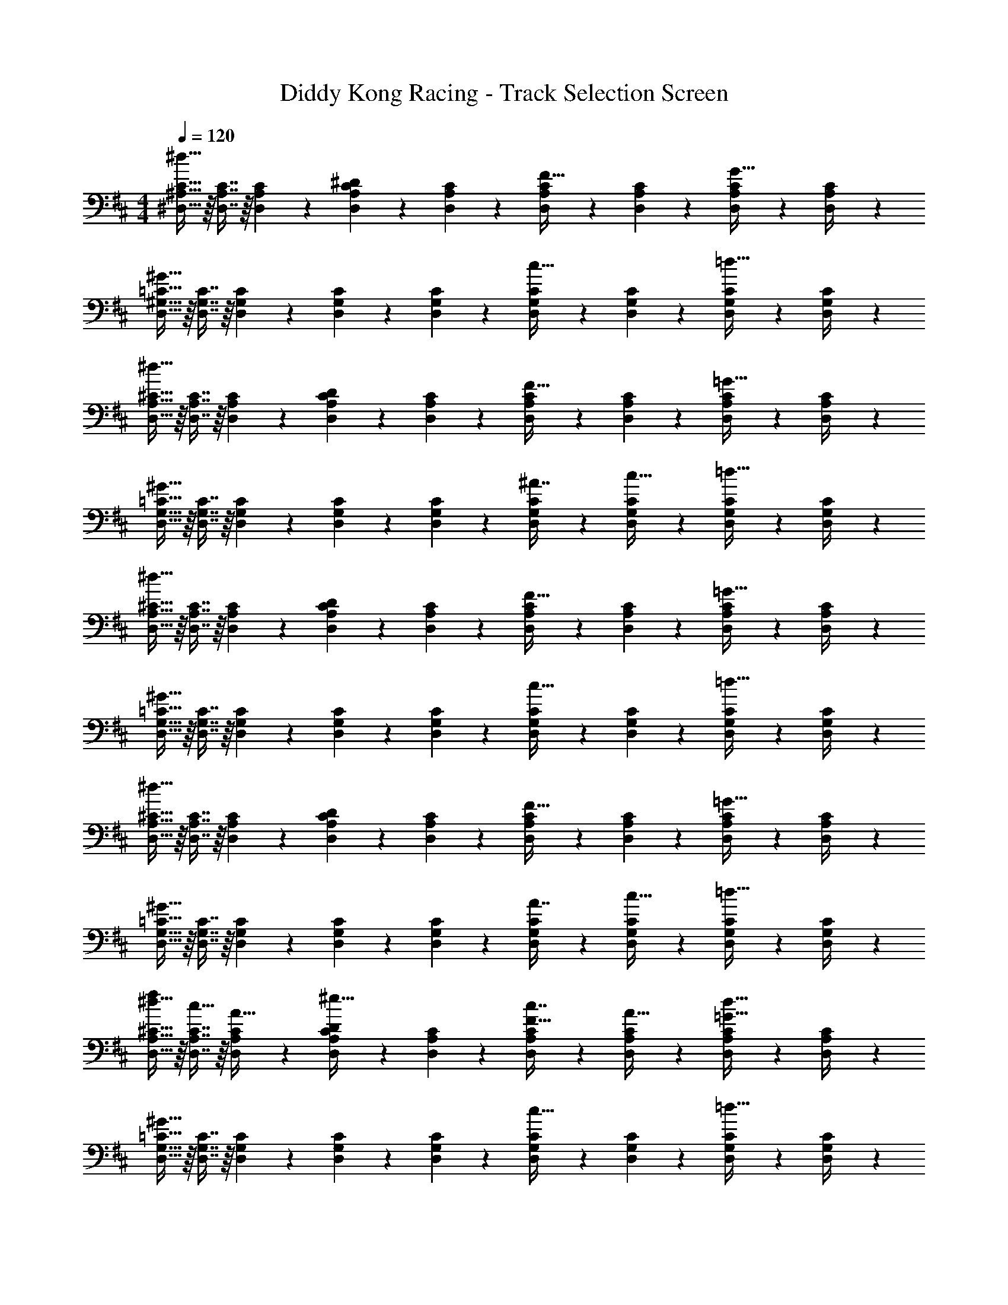X: 1
T: Diddy Kong Racing - Track Selection Screen
Z: ABC Generated by Starbound Composer
L: 1/4
M: 4/4
Q: 1/4=120
K: D
[^D,15/32^A,15/32C15/32^d33/32] z/16 [D,7/16A,7/16C7/16] z/16 [D,41/96A,41/96C41/96] z7/96 [D,41/96A,41/96C41/96^D] z7/96 [D,41/96A,41/96C41/96] z7/96 [D,67/160A,67/160C67/160F31/32] z/20 [D,4/9A,4/9C4/9] z/18 [D,/5A,/5C/5G15/32] z/20 [D,/5C/5A,/4] z/20 
[D,15/32^G,15/32=C15/32^G33/32] z/16 [D,7/16G,7/16C7/16] z/16 [D,41/96G,41/96C41/96] z7/96 [D,41/96G,41/96C41/96] z7/96 [D,41/96G,41/96C41/96] z7/96 [D,67/160G,67/160C67/160c31/32] z/20 [D,4/9G,4/9C4/9] z/18 [D,/5G,/5C/5=d15/32] z/20 [D,/5C/5G,/4] z/20 
[D,15/32A,15/32^C15/32^d33/32] z/16 [D,7/16A,7/16C7/16] z/16 [D,41/96A,41/96C41/96] z7/96 [D,41/96A,41/96C41/96D] z7/96 [D,41/96A,41/96C41/96] z7/96 [D,67/160A,67/160C67/160F31/32] z/20 [D,4/9A,4/9C4/9] z/18 [D,/5A,/5C/5=G15/32] z/20 [D,/5C/5A,/4] z/20 
[D,15/32G,15/32=C15/32^G33/32] z/16 [D,7/16G,7/16C7/16] z/16 [D,41/96G,41/96C41/96] z7/96 [D,41/96G,41/96C41/96] z7/96 [D,41/96G,41/96C41/96] z7/96 [D,67/160G,67/160C67/160^A7/16] z/20 [D,4/9G,4/9C4/9c15/32] z/18 [D,/5G,/5C/5=d15/32] z/20 [D,/5C/5G,/4] z/20 
[D,15/32A,15/32^C15/32^d33/32] z/16 [D,7/16A,7/16C7/16] z/16 [D,41/96A,41/96C41/96] z7/96 [D,41/96A,41/96C41/96D] z7/96 [D,41/96A,41/96C41/96] z7/96 [D,67/160A,67/160C67/160F31/32] z/20 [D,4/9A,4/9C4/9] z/18 [D,/5A,/5C/5=G15/32] z/20 [D,/5C/5A,/4] z/20 
[D,15/32G,15/32=C15/32^G33/32] z/16 [D,7/16G,7/16C7/16] z/16 [D,41/96G,41/96C41/96] z7/96 [D,41/96G,41/96C41/96] z7/96 [D,41/96G,41/96C41/96] z7/96 [D,67/160G,67/160C67/160c31/32] z/20 [D,4/9G,4/9C4/9] z/18 [D,/5G,/5C/5=d15/32] z/20 [D,/5C/5G,/4] z/20 
[D,15/32A,15/32^C15/32^d33/32] z/16 [D,7/16A,7/16C7/16] z/16 [D,41/96A,41/96C41/96] z7/96 [D,41/96A,41/96C41/96D] z7/96 [D,41/96A,41/96C41/96] z7/96 [D,67/160A,67/160C67/160F31/32] z/20 [D,4/9A,4/9C4/9] z/18 [D,/5A,/5C/5=G15/32] z/20 [D,/5C/5A,/4] z/20 
[D,15/32G,15/32=C15/32^G33/32] z/16 [D,7/16G,7/16C7/16] z/16 [D,41/96G,41/96C41/96] z7/96 [D,41/96G,41/96C41/96] z7/96 [D,41/96G,41/96C41/96] z7/96 [D,67/160G,67/160C67/160A7/16] z/20 [D,4/9G,4/9C4/9c15/32] z/18 [D,/5G,/5C/5=d15/32] z/20 [D,/5C/5G,/4] z/20 
[D,15/32A,15/32^C15/32f/^d33/32] z/16 [D,7/16A,7/16C7/16c15/32] z/16 [D,41/96A,41/96C41/96A15/32] z7/96 [D,41/96A,41/96C41/96^e31/32D] z7/96 [D,41/96A,41/96C41/96] z7/96 [D,67/160A,67/160C67/160c7/16F31/32] z/20 [D,4/9A,4/9C4/9A15/32] z/18 [D,/5A,/5C/5=G15/32d49/32] z/20 [D,/5C/5A,/4] z/20 
[D,15/32G,15/32=C15/32^G33/32] z/16 [D,7/16G,7/16C7/16] z/16 [D,41/96G,41/96C41/96] z7/96 [D,41/96G,41/96C41/96] z7/96 [D,41/96G,41/96C41/96] z7/96 [D,67/160G,67/160C67/160c31/32] z/20 [D,4/9G,4/9C4/9] z/18 [D,/5G,/5C/5=d15/32] z/20 [D,/5C/5G,/4] z/20 
[D,15/32A,15/32^C15/32f/^d33/32] z/16 [D,7/16A,7/16C7/16c15/32] z/16 [D,41/96A,41/96C41/96A15/32] z7/96 [D,41/96A,41/96C41/96e31/32D] z7/96 [D,41/96A,41/96C41/96] z7/96 [D,67/160A,67/160C67/160f7/16F31/32] z/20 [D,4/9A,4/9C4/9c15/32] z/18 [D,/5A,/5C/5=G15/32d49/32] z/20 [D,/5C/5A,/4] z/20 
[D,15/32G,15/32=C15/32^G33/32] z/16 [D,7/16G,7/16C7/16] z/16 [D,41/96G,41/96C41/96] z7/96 [D,41/96G,41/96C41/96] z7/96 [D,41/96G,41/96C41/96] z7/96 [D,67/160G,67/160C67/160c31/32] z/20 [D,4/9G,4/9C4/9] z/18 [D,/5G,/5C/5=d15/32] z/20 [D,/5C/5G,/4] z/20 
[D,15/32A,15/32^C15/32f9/16^d33/32] z/16 [D,7/16A,7/16C7/16c151/288] z/16 [D,41/96A,41/96C41/96A83/160] z7/96 [D,41/96A,41/96C41/96De163/160] z7/96 [D,41/96A,41/96C41/96] z7/96 [D,67/160A,67/160C67/160c49/96F31/32] z/20 [D,4/9A,4/9C4/9A15/28] z/18 [D,/5A,/5C/5=G15/32d49/32] z/20 [D,/5C/5A,/4] z/20 
[D,15/32G,15/32=C15/32^G33/32] z/16 [D,7/16G,7/16C7/16] z/16 [D,41/96G,41/96C41/96] z7/96 [D,41/96G,41/96C41/96] z7/96 [D,41/96G,41/96C41/96] z7/96 [D,67/160G,67/160C67/160A7/16] z/20 [D,4/9G,4/9C4/9c15/32] z/18 [D,/5G,/5C/5=d15/32] z/20 [D,/5C/5G,/4] z/20 
[D,15/32A,15/32^C15/32f/^d33/32] z/16 [D,7/16A,7/16C7/16c15/32] z/16 [D,41/96A,41/96C41/96A15/32] z7/96 [D,41/96A,41/96C41/96e31/32D] z7/96 [D,41/96A,41/96C41/96] z7/96 [D,67/160A,67/160C67/160f7/16F31/32] z/20 [D,4/9A,4/9C4/9c15/32] z/18 [D,/5A,/5C/5=G15/32d49/32] z/20 [D,/5C/5A,/4] z/20 
[D,15/32G,15/32=C15/32^G33/32] z/16 [D,7/16G,7/16C7/16] z/16 [D,41/96G,41/96C41/96] z7/96 [D,41/96G,41/96C41/96] z7/96 [D,41/96G,41/96C41/96] z7/96 [D,67/160G,67/160C67/160] z/20 [D,4/9G,4/9C4/9] z/18 [D,/5G,/5C/5] z/20 [G,/4C/4] 
[D,/32A,15/32^C15/32d33/32] z/ [D,7/16A,7/16C7/16] z/16 [D,41/96A,41/96C41/96] z7/96 [D,41/96A,41/96C41/96D] z7/96 [D,41/96A,41/96C41/96] z7/96 [D,67/160A,67/160C67/160F31/32] z/20 [D,4/9A,4/9C4/9] z/18 [D,/5A,/5C/5=G15/32] z/20 [D,/5C/5A,/4] z/20 
[D,15/32G,15/32=C15/32^G33/32] z/16 [D,7/16G,7/16C7/16] z/16 [D,41/96G,41/96C41/96] z7/96 [D,41/96G,41/96C41/96] z7/96 [D,41/96G,41/96C41/96] z7/96 [D,67/160G,67/160C67/160c31/32] z/20 [D,4/9G,4/9C4/9] z/18 [D,/5G,/5C/5=d15/32] z/20 [D,/5C/5G,/4] z/20 
[D,15/32A,15/32^C15/32^d33/32] z/16 [D,7/16A,7/16C7/16] z/16 [D,41/96A,41/96C41/96] z7/96 [D,41/96A,41/96C41/96D] z7/96 [D,41/96A,41/96C41/96] z7/96 [D,67/160A,67/160C67/160F31/32] z/20 [D,4/9A,4/9C4/9] z/18 [D,/5A,/5C/5=G15/32] z/20 [D,/5C/5A,/4] z/20 
[D,15/32G,15/32=C15/32^G33/32] z/16 [D,7/16G,7/16C7/16] z/16 [D,41/96G,41/96C41/96] z7/96 [D,41/96G,41/96C41/96] z7/96 [D,41/96G,41/96C41/96] z7/96 [D,67/160G,67/160C67/160A7/16] z/20 [D,4/9G,4/9C4/9c15/32] z/18 [D,/5G,/5C/5=d15/32] z/20 [D,/5C/5G,/4] z/20 
[D,15/32A,15/32^C15/32^d33/32] z/16 [D,7/16A,7/16C7/16] z/16 [D,41/96A,41/96C41/96] z7/96 [D,41/96A,41/96C41/96D] z7/96 [D,41/96A,41/96C41/96] z7/96 [D,67/160A,67/160C67/160F31/32] z/20 [D,4/9A,4/9C4/9] z/18 [D,/5A,/5C/5=G15/32] z/20 [D,/5C/5A,/4] z/20 
[D,15/32G,15/32=C15/32^G33/32] z/16 [D,7/16G,7/16C7/16] z/16 [D,41/96G,41/96C41/96] z7/96 [D,41/96G,41/96C41/96] z7/96 [D,41/96G,41/96C41/96] z7/96 [D,67/160G,67/160C67/160c31/32] z/20 [D,4/9G,4/9C4/9] z/18 [D,/5G,/5C/5=d15/32] z/20 [D,/5C/5G,/4] z/20 
[D,15/32A,15/32^C15/32^d33/32] z/16 [D,7/16A,7/16C7/16] z/16 [D,41/96A,41/96C41/96] z7/96 [D,41/96A,41/96C41/96D] z7/96 [D,41/96A,41/96C41/96] z7/96 [D,67/160A,67/160C67/160F31/32] z/20 [D,4/9A,4/9C4/9] z/18 [D,/5A,/5C/5=G15/32] z/20 [D,/5C/5A,/4] z/20 
[D,15/32G,15/32=C15/32^G33/32] z/16 [D,7/16G,7/16C7/16] z/16 [D,41/96G,41/96C41/96] z7/96 [D,41/96G,41/96C41/96] z7/96 [D,41/96G,41/96C41/96] z7/96 [D,67/160G,67/160C67/160A7/16] z/20 [D,4/9G,4/9C4/9c15/32] z/18 [D,/5G,/5C/5=d15/32] z/20 [D,/5C/5G,/4] z/20 
[D,15/32A,15/32^C15/32f/^d33/32] z/16 [D,7/16A,7/16C7/16c15/32] z/16 [D,41/96A,41/96C41/96A15/32] z7/96 [D,41/96A,41/96C41/96e31/32D] z7/96 [D,41/96A,41/96C41/96] z7/96 [D,67/160A,67/160C67/160c7/16F31/32] z/20 [D,4/9A,4/9C4/9A15/32] z/18 [D,/5A,/5C/5=G15/32d49/32] z/20 [D,/5C/5A,/4] z/20 
[D,15/32G,15/32=C15/32^G33/32] z/16 [D,7/16G,7/16C7/16] z/16 [D,41/96G,41/96C41/96] z7/96 [D,41/96G,41/96C41/96] z7/96 [D,41/96G,41/96C41/96] z7/96 [D,67/160G,67/160C67/160c31/32] z/20 [D,4/9G,4/9C4/9] z/18 [D,/5G,/5C/5=d15/32] z/20 [D,/5C/5G,/4] z/20 
[D,15/32A,15/32^C15/32f/^d33/32] z/16 [D,7/16A,7/16C7/16c15/32] z/16 [D,41/96A,41/96C41/96A15/32] z7/96 [D,41/96A,41/96C41/96e31/32D] z7/96 [D,41/96A,41/96C41/96] z7/96 [D,67/160A,67/160C67/160f7/16F31/32] z/20 [D,4/9A,4/9C4/9c15/32] z/18 [D,/5A,/5C/5=G15/32d49/32] z/20 [D,/5C/5A,/4] z/20 
[D,15/32G,15/32=C15/32^G33/32] z/16 [D,7/16G,7/16C7/16] z/16 [D,41/96G,41/96C41/96] z7/96 [D,41/96G,41/96C41/96] z7/96 [D,41/96G,41/96C41/96] z7/96 [D,67/160G,67/160C67/160c31/32] z/20 [D,4/9G,4/9C4/9] z/18 [D,/5G,/5C/5=d15/32] z/20 [D,/5C/5G,/4] z/20 
[D,15/32A,15/32^C15/32f9/16^d33/32] z/16 [D,7/16A,7/16C7/16c151/288] z/16 [D,41/96A,41/96C41/96A83/160] z7/96 [D,41/96A,41/96C41/96De163/160] z7/96 [D,41/96A,41/96C41/96] z7/96 [D,67/160A,67/160C67/160c49/96F31/32] z/20 [D,4/9A,4/9C4/9A15/28] z/18 [D,/5A,/5C/5=G15/32d49/32] z/20 [D,/5C/5A,/4] z/20 
[D,15/32G,15/32=C15/32^G33/32] z/16 [D,7/16G,7/16C7/16] z/16 [D,41/96G,41/96C41/96] z7/96 [D,41/96G,41/96C41/96] z7/96 [D,41/96G,41/96C41/96] z7/96 [D,67/160G,67/160C67/160A7/16] z/20 [D,4/9G,4/9C4/9c15/32] z/18 [D,/5G,/5C/5=d15/32] z/20 [D,/5C/5G,/4] z/20 
[D,15/32A,15/32^C15/32f/^d33/32] z/16 [D,7/16A,7/16C7/16c15/32] z/16 [D,41/96A,41/96C41/96A15/32] z7/96 [D,41/96A,41/96C41/96e31/32D] z7/96 [D,41/96A,41/96C41/96] z7/96 [D,67/160A,67/160C67/160f7/16F31/32] z/20 [D,4/9A,4/9C4/9c15/32] z/18 [D,/5A,/5C/5=G15/32d49/32] z/20 [D,/5C/5A,/4] z/20 
[D,15/32G,15/32=C15/32^G33/32] z/16 [D,7/16G,7/16C7/16] z/16 [D,41/96G,41/96C41/96] z7/96 [D,41/96G,41/96C41/96] z7/96 [D,41/96G,41/96C41/96] z7/96 [D,67/160G,67/160C67/160] z/20 [D,4/9G,4/9C4/9] z/18 [D,/5G,/5C/5] z/20 [D,/4G,/4C/4] 
